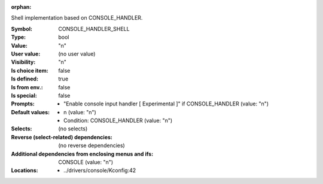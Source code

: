 :orphan:

.. title:: CONSOLE_HANDLER_SHELL

.. option:: CONFIG_CONSOLE_HANDLER_SHELL:
.. _CONFIG_CONSOLE_HANDLER_SHELL:

Shell implementation based on CONSOLE_HANDLER.



:Symbol:           CONSOLE_HANDLER_SHELL
:Type:             bool
:Value:            "n"
:User value:       (no user value)
:Visibility:       "n"
:Is choice item:   false
:Is defined:       true
:Is from env.:     false
:Is special:       false
:Prompts:

 *  "Enable console input handler [ Experimental ]" if CONSOLE_HANDLER (value: "n")
:Default values:

 *  n (value: "n")
 *   Condition: CONSOLE_HANDLER (value: "n")
:Selects:
 (no selects)
:Reverse (select-related) dependencies:
 (no reverse dependencies)
:Additional dependencies from enclosing menus and ifs:
 CONSOLE (value: "n")
:Locations:
 * ../drivers/console/Kconfig:42